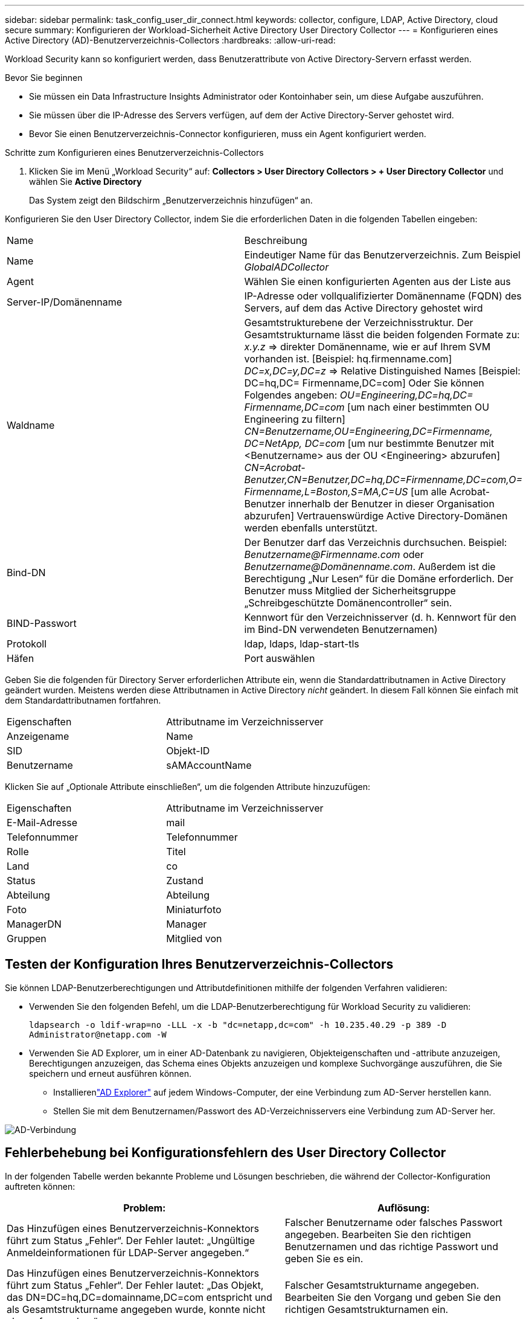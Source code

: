 ---
sidebar: sidebar 
permalink: task_config_user_dir_connect.html 
keywords: collector, configure, LDAP, Active Directory, cloud secure 
summary: Konfigurieren der Workload-Sicherheit Active Directory User Directory Collector 
---
= Konfigurieren eines Active Directory (AD)-Benutzerverzeichnis-Collectors
:hardbreaks:
:allow-uri-read: 


[role="lead"]
Workload Security kann so konfiguriert werden, dass Benutzerattribute von Active Directory-Servern erfasst werden.

.Bevor Sie beginnen
* Sie müssen ein Data Infrastructure Insights Administrator oder Kontoinhaber sein, um diese Aufgabe auszuführen.
* Sie müssen über die IP-Adresse des Servers verfügen, auf dem der Active Directory-Server gehostet wird.
* Bevor Sie einen Benutzerverzeichnis-Connector konfigurieren, muss ein Agent konfiguriert werden.


.Schritte zum Konfigurieren eines Benutzerverzeichnis-Collectors
. Klicken Sie im Menü „Workload Security“ auf: *Collectors > User Directory Collectors > + User Directory Collector* und wählen Sie *Active Directory*
+
Das System zeigt den Bildschirm „Benutzerverzeichnis hinzufügen“ an.



Konfigurieren Sie den User Directory Collector, indem Sie die erforderlichen Daten in die folgenden Tabellen eingeben:

[cols="2*"]
|===


| Name | Beschreibung 


| Name | Eindeutiger Name für das Benutzerverzeichnis.  Zum Beispiel _GlobalADCollector_ 


| Agent | Wählen Sie einen konfigurierten Agenten aus der Liste aus 


| Server-IP/Domänenname | IP-Adresse oder vollqualifizierter Domänenname (FQDN) des Servers, auf dem das Active Directory gehostet wird 


| Waldname | Gesamtstrukturebene der Verzeichnisstruktur.  Der Gesamtstrukturname lässt die beiden folgenden Formate zu: _x.y.z_ => direkter Domänenname, wie er auf Ihrem SVM vorhanden ist.  [Beispiel: hq.firmenname.com] _DC=x,DC=y,DC=z_ => Relative Distinguished Names [Beispiel: DC=hq,DC= Firmenname,DC=com] Oder Sie können Folgendes angeben: _OU=Engineering,DC=hq,DC= Firmenname,DC=com_ [um nach einer bestimmten OU Engineering zu filtern] _CN=Benutzername,OU=Engineering,DC=Firmenname, DC=NetApp, DC=com_ [um nur bestimmte Benutzer mit <Benutzername> aus der OU <Engineering> abzurufen] _CN=Acrobat-Benutzer,CN=Benutzer,DC=hq,DC=Firmenname,DC=com,O= Firmenname,L=Boston,S=MA,C=US_ [um alle Acrobat-Benutzer innerhalb der Benutzer in dieser Organisation abzurufen] Vertrauenswürdige Active Directory-Domänen werden ebenfalls unterstützt. 


| Bind-DN | Der Benutzer darf das Verzeichnis durchsuchen.  Beispiel: _Benutzername@Firmenname.com_ oder _Benutzername@Domänenname.com_. Außerdem ist die Berechtigung „Nur Lesen“ für die Domäne erforderlich.  Der Benutzer muss Mitglied der Sicherheitsgruppe „Schreibgeschützte Domänencontroller“ sein. 


| BIND-Passwort | Kennwort für den Verzeichnisserver (d. h. Kennwort für den im Bind-DN verwendeten Benutzernamen) 


| Protokoll | ldap, ldaps, ldap-start-tls 


| Häfen | Port auswählen 
|===
Geben Sie die folgenden für Directory Server erforderlichen Attribute ein, wenn die Standardattributnamen in Active Directory geändert wurden.  Meistens werden diese Attributnamen in Active Directory _nicht_ geändert. In diesem Fall können Sie einfach mit dem Standardattributnamen fortfahren.

[cols="2*"]
|===


| Eigenschaften | Attributname im Verzeichnisserver 


| Anzeigename | Name 


| SID | Objekt-ID 


| Benutzername | sAMAccountName 
|===
Klicken Sie auf „Optionale Attribute einschließen“, um die folgenden Attribute hinzuzufügen:

[cols="2*"]
|===


| Eigenschaften | Attributname im Verzeichnisserver 


| E-Mail-Adresse | mail 


| Telefonnummer | Telefonnummer 


| Rolle | Titel 


| Land | co 


| Status | Zustand 


| Abteilung | Abteilung 


| Foto | Miniaturfoto 


| ManagerDN | Manager 


| Gruppen | Mitglied von 
|===


== Testen der Konfiguration Ihres Benutzerverzeichnis-Collectors

Sie können LDAP-Benutzerberechtigungen und Attributdefinitionen mithilfe der folgenden Verfahren validieren:

* Verwenden Sie den folgenden Befehl, um die LDAP-Benutzerberechtigung für Workload Security zu validieren:
+
`ldapsearch -o ldif-wrap=no -LLL -x -b "dc=netapp,dc=com" -h 10.235.40.29 -p 389 -D \Administrator@netapp.com -W`

* Verwenden Sie AD Explorer, um in einer AD-Datenbank zu navigieren, Objekteigenschaften und -attribute anzuzeigen, Berechtigungen anzuzeigen, das Schema eines Objekts anzuzeigen und komplexe Suchvorgänge auszuführen, die Sie speichern und erneut ausführen können.
+
** Installierenlink:https://docs.microsoft.com/en-us/sysinternals/downloads/adexplorer["AD Explorer"] auf jedem Windows-Computer, der eine Verbindung zum AD-Server herstellen kann.
** Stellen Sie mit dem Benutzernamen/Passwort des AD-Verzeichnisservers eine Verbindung zum AD-Server her.




image:cs_ADExample.png["AD-Verbindung"]



== Fehlerbehebung bei Konfigurationsfehlern des User Directory Collector

In der folgenden Tabelle werden bekannte Probleme und Lösungen beschrieben, die während der Collector-Konfiguration auftreten können:

[cols="2*"]
|===
| Problem: | Auflösung: 


| Das Hinzufügen eines Benutzerverzeichnis-Konnektors führt zum Status „Fehler“.  Der Fehler lautet: „Ungültige Anmeldeinformationen für LDAP-Server angegeben.“ | Falscher Benutzername oder falsches Passwort angegeben.  Bearbeiten Sie den richtigen Benutzernamen und das richtige Passwort und geben Sie es ein. 


| Das Hinzufügen eines Benutzerverzeichnis-Konnektors führt zum Status „Fehler“.  Der Fehler lautet: „Das Objekt, das DN=DC=hq,DC=domainname,DC=com entspricht und als Gesamtstrukturname angegeben wurde, konnte nicht abgerufen werden.“ | Falscher Gesamtstrukturname angegeben.  Bearbeiten Sie den Vorgang und geben Sie den richtigen Gesamtstrukturnamen ein. 


| Die optionalen Attribute des Domänenbenutzers werden auf der Workload Security-Benutzerprofilseite nicht angezeigt. | Dies liegt wahrscheinlich an einer Nichtübereinstimmung zwischen den Namen der in CloudSecure hinzugefügten optionalen Attribute und den tatsächlichen Attributnamen in Active Directory.  Bearbeiten Sie die Datei und geben Sie die korrekten optionalen Attributnamen an. 


| Datensammler im Fehlerzustand mit „Fehler beim Abrufen der LDAP-Benutzer.“  Grund für den Fehler: „Verbindung zum Server nicht möglich, die Verbindung ist null“ | Starten Sie den Collector neu, indem Sie auf die Schaltfläche _Neustart_ klicken. 


| Das Hinzufügen eines Benutzerverzeichnis-Konnektors führt zum Status „Fehler“. | Stellen Sie sicher, dass Sie für die erforderlichen Felder (Server, Gesamtstrukturname, Bind-DN, Bind-Passwort) gültige Werte angegeben haben.  Stellen Sie sicher, dass die Bind-DN-Eingabe immer als „Administrator@<Domänengesamtstrukturname>“ oder als Benutzerkonto mit Domänenadministratorrechten erfolgt. 


| Das Hinzufügen eines Benutzerverzeichnis-Konnektors führt zum Status „WIEDERHOLT“.  Zeigt den Fehler „Der Status des Collectors konnte nicht definiert werden, Grund: Der TCP-Befehl [Connect(localhost:35012,None,List(),Some(,seconds),true)] ist aufgrund von java.net.ConnectionException:Connection refused fehlgeschlagen.“ | Für den AD-Server wurde eine falsche IP-Adresse oder ein falscher FQDN angegeben.  Bearbeiten und geben Sie die richtige IP-Adresse oder den richtigen FQDN ein. 


| Das Hinzufügen eines Benutzerverzeichnis-Konnektors führt zum Status „Fehler“.  Der Fehler lautet: „LDAP-Verbindung konnte nicht hergestellt werden.“ | Für den AD-Server wurde eine falsche IP-Adresse oder ein falscher FQDN angegeben.  Bearbeiten und geben Sie die richtige IP-Adresse oder den richtigen FQDN ein. 


| Das Hinzufügen eines Benutzerverzeichnis-Konnektors führt zum Status „Fehler“.  Der Fehler lautet: „Die Einstellungen konnten nicht geladen werden.“  Grund: Die Datenquellenkonfiguration weist einen Fehler auf.  Spezifischer Grund: /connector/conf/application.conf: 70: ldap.ldap-port hat den Typ STRING statt NUMBER“ | Falscher Wert für Port angegeben.  Versuchen Sie, die Standard-Portwerte oder die richtige Portnummer für den AD-Server zu verwenden. 


| Ich habe mit den obligatorischen Attributen begonnen und es hat funktioniert.  Nach dem Hinzufügen der optionalen Attribute werden die Daten der optionalen Attribute nicht aus AD abgerufen. | Dies liegt wahrscheinlich an einer Nichtübereinstimmung zwischen den in CloudSecure hinzugefügten optionalen Attributen und den tatsächlichen Attributnamen in Active Directory.  Bearbeiten Sie den korrekten obligatorischen oder optionalen Attributnamen und geben Sie ihn an. 


| Wann erfolgt die AD-Synchronisierung nach dem Neustart des Collectors? | Die AD-Synchronisierung erfolgt unmittelbar nach dem Neustart des Collectors.  Das Abrufen der Benutzerdaten von etwa 300.000 Benutzern dauert etwa 15 Minuten und wird alle 12 Stunden automatisch aktualisiert. 


| Benutzerdaten werden von AD mit CloudSecure synchronisiert.  Wann werden die Daten gelöscht? | Benutzerdaten werden 13 Monate lang gespeichert, wenn keine Aktualisierung erfolgt.  Bei Löschung des Mandanten werden auch die Daten gelöscht. 


| Der Benutzerverzeichnis-Connector führt zum Status „Fehler“.  „Der Connector befindet sich im Fehlerzustand.  Dienstname: usersLdap.  Grund für den Fehler: LDAP-Benutzer konnten nicht abgerufen werden.  Grund für den Fehler: 80090308: LdapErr: DSID-0C090453, Kommentar: AcceptSecurityContext-Fehler, Daten 52e, v3839" | Falscher Gesamtstrukturname angegeben.  Informationen zum Angeben des richtigen Gesamtstrukturnamens finden Sie oben. 


| Die Telefonnummer wird auf der Benutzerprofilseite nicht eingetragen. | Dies liegt höchstwahrscheinlich an einem Attributzuordnungsproblem mit Active Directory. 1.  Bearbeiten Sie den jeweiligen Active Directory-Collector, der die Benutzerinformationen aus Active Directory abruft. 2.  Beachten Sie, dass unter den optionalen Attributen ein Feldname „Telefonnummer“ vorhanden ist, der dem Active Directory-Attribut „Telefonnummer“ zugeordnet ist. 4.  Verwenden Sie nun das Tool „Active Directory Explorer“ wie oben beschrieben, um das Active Directory zu durchsuchen und den richtigen Attributnamen anzuzeigen. 3.  Stellen Sie sicher, dass es im Active Directory ein Attribut mit dem Namen „Telefonnummer“ gibt, das tatsächlich die Telefonnummer des Benutzers enthält. 5.  Nehmen wir an, es wurde im Active Directory in „Telefonnummer“ geändert. 6.  Bearbeiten Sie dann den CloudSecure-Benutzerverzeichnis-Collector.  Ersetzen Sie im Abschnitt „Optionale Attribute“ „Telefonnummer“ durch „Telefonnummer“. 7.  Speichern Sie den Active Directory-Collector. Der Collector wird neu gestartet, ruft die Telefonnummer des Benutzers ab und zeigt diese auf der Benutzerprofilseite an. 


| Wenn das Verschlüsselungszertifikat (SSL) auf dem Active Directory (AD)-Server aktiviert ist, kann der Workload Security User Directory Collector keine Verbindung zum AD-Server herstellen. | Deaktivieren Sie die AD-Server-Verschlüsselung, bevor Sie einen User Directory Collector konfigurieren.  Sobald die Benutzerdetails abgerufen wurden, bleiben sie 13 Monate lang dort.  Wenn die Verbindung zum AD-Server nach dem Abrufen der Benutzerdetails getrennt wird, werden die neu hinzugefügten Benutzer in AD nicht abgerufen.  Zum erneuten Abrufen muss der Benutzerverzeichnis-Collector mit AD verbunden sein. 


| Daten aus Active Directory sind in CloudInsights Security vorhanden.  Möchten Sie alle Benutzerinformationen aus CloudInsights löschen. | Es ist nicht möglich, NUR Active Directory-Benutzerinformationen aus CloudInsights Security zu löschen.  Um den Benutzer zu löschen, muss der gesamte Mandant gelöscht werden. 
|===